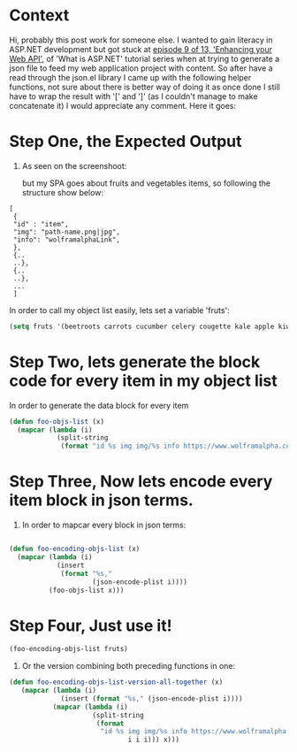#+BEGIN_COMMENT
.. title: On generating JSON content from EMACS
.. slug: on-generating-json-content-from-emacs
.. date: 2020-10-24 20:14:31 UTC+01:00
.. tags: 
.. category: 
.. link: 
.. description: 
.. type: text

#+END_COMMENT



* Context 
Hi, probably this post work for someone else. I wanted to gain literacy in ASP.NET development but got stuck at [[https://channel9.msdn.com/Series/ASPNET-Core-101/ASPNET-Enhancing-your-Web-API-Part-2-9-of-13][episode 9 of 13, 'Enhancing your Web API']], of 'What is ASP.NET' tutorial series when at trying to generate a json file to feed my web application project with content. So after have a read through the json.el library I came up with the following helper functions, not sure about there is better way of doing it as once done I still have to wrap the result with '[' and ']' (as I couldn't manage to make concatenate it) I would appreciate any comment. Here it goes:
* Step One, the Expected Output
1. As seen on the screenshoot:
   [[../images/episode9-of-13-json-for-web-api.png]]

   but my SPA goes about fruits and vegetables items, so following the structure show below:
#+BEGIN_SRC 
[
 {
 "id" : "item",
 "img": "path-name.png|jpg",
 "info": "wolframalphaLink",
 },
 {..
 ..},
 {..
 ..},
 ... 
 ]
#+END_SRC

In order to call my object list easily, lets set a variable 'fruts':
#+ATTR_HTML: :style background-color:#eff0f1;
#+BEGIN_SRC emacs-lisp
(setq fruts '(beetroots carrots cucumber celery cougette kale apple kiwifruit avocado lemon pepper garlic ginger sweet potatoes banana orange mandarin blackberry))
#+END_SRC

* Step Two, lets generate the block code for every item in my object list
In order to generate the data block for every item
#+BEGIN_SRC emacs-lisp
(defun foo-objs-list (x)
  (mapcar (lambda (i)
            (split-string
             (format "id %s img img/%s info https://www.wolframalpha.com/input/?i=%s" i i i))) x))
#+END_SRC

* Step Three, Now lets encode every item block in json terms.
3. In order to mapcar every block in json terms:
#+BEGIN_SRC emacs-lisp

(defun foo-encoding-objs-list (x)
  (mapcar (lambda (i)
            (insert
             (format "%s,"
                     (json-encode-plist i))))
          (foo-objs-list x)))

#+END_SRC   

* Step Four, Just use it!
#+BEGIN_SRC emacs-lisp
(foo-encoding-objs-list fruts)
#+END_SRC


4. Or the version combining both preceding functions in one:
#+BEGIN_SRC emacs-lisp
(defun foo-encoding-objs-list-version-all-together (x)
   (mapcar (lambda (i)
             (insert (format "%s," (json-encode-plist i))))
           (mapcar (lambda (i)
                     (split-string
                      (format
                       "id %s img img/%s info https://www.wolframalpha.com/input/?i=%s "
                              i i i))) x)))
#+END_SRC   
